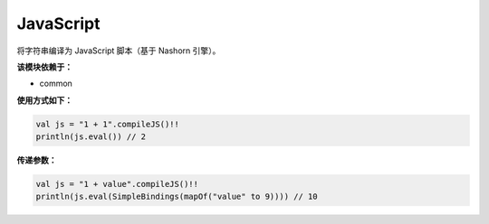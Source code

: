 ============
JavaScript
============

将字符串编译为 JavaScript 脚本（基于 Nashorn 引擎）。

**该模块依赖于：**

* common

**使用方式如下：**

.. code-block:: kotlin

    val js = "1 + 1".compileJS()!!
    println(js.eval()) // 2

**传递参数：**

.. code-block:: kotlin

    val js = "1 + value".compileJS()!!
    println(js.eval(SimpleBindings(mapOf("value" to 9)))) // 10